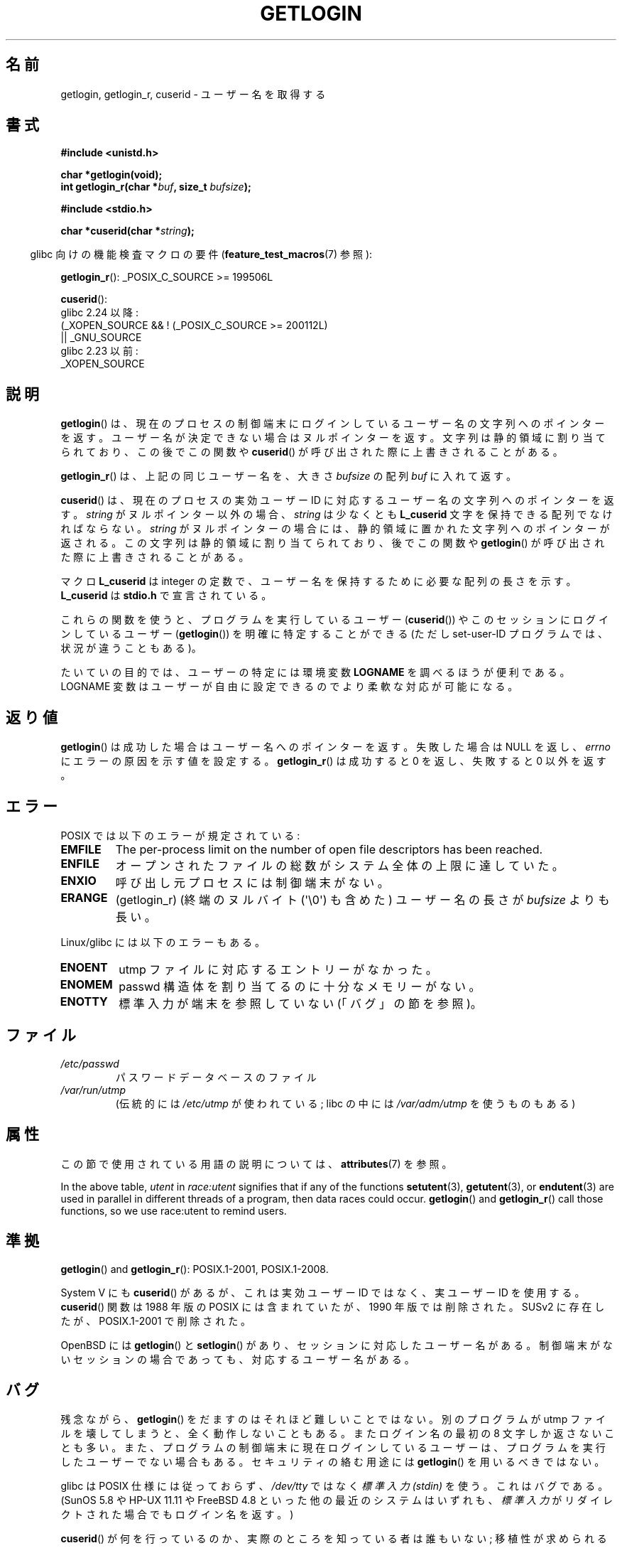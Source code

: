 .\" Copyright 1995  James R. Van Zandt <jrv@vanzandt.mv.com>
.\"
.\" %%%LICENSE_START(VERBATIM)
.\" Permission is granted to make and distribute verbatim copies of this
.\" manual provided the copyright notice and this permission notice are
.\" preserved on all copies.
.\"
.\" Permission is granted to copy and distribute modified versions of this
.\" manual under the conditions for verbatim copying, provided that the
.\" entire resulting derived work is distributed under the terms of a
.\" permission notice identical to this one.
.\"
.\" Since the Linux kernel and libraries are constantly changing, this
.\" manual page may be incorrect or out-of-date.  The author(s) assume no
.\" responsibility for errors or omissions, or for damages resulting from
.\" the use of the information contained herein.  The author(s) may not
.\" have taken the same level of care in the production of this manual,
.\" which is licensed free of charge, as they might when working
.\" professionally.
.\"
.\" Formatted or processed versions of this manual, if unaccompanied by
.\" the source, must acknowledge the copyright and authors of this work.
.\" %%%LICENSE_END
.\"
.\" Changed Tue Sep 19 01:49:29 1995, aeb: moved from man2 to man3
.\"  added ref to /etc/utmp, added BUGS section, etc.
.\" modified 2003 Walter Harms, aeb - added getlogin_r, note on stdin use
.\"*******************************************************************
.\"
.\" This file was generated with po4a. Translate the source file.
.\"
.\"*******************************************************************
.\"
.\" Japanese Version Copyright (c) 1998 NAKANO Takeo all rights reserved.
.\" Translated 1998-03-01, NAKANO Takeo <nakano@apm.seikei.ac.jp>
.\" Updated & Modified 1999-08-21, NAKANO Takeo <nakano@apm.seikei.ac.jp>
.\" Updated & Modified 2005-03-18, Akihiro MOTOKI <amotoki@dd.iij4u.or.jp>
.\" Updated 2013-03-25, Akihiro MOTOKI <amotoki@gmail.com>
.\" Updated 2013-07-24, Akihiro MOTOKI <amotoki@gmail.com>
.\"
.TH GETLOGIN 3 " 2019\-03\-06" GNU "Linux Programmer's Manual"
.SH 名前
getlogin, getlogin_r, cuserid \- ユーザー名を取得する
.SH 書式
\fB#include <unistd.h>\fP
.PP
\fBchar *getlogin(void);\fP
.br
\fBint getlogin_r(char *\fP\fIbuf\fP\fB, size_t \fP\fIbufsize\fP\fB);\fP
.PP
\fB#include <stdio.h>\fP
.PP
\fBchar *cuserid(char *\fP\fIstring\fP\fB);\fP
.PP
.RS -4
glibc 向けの機能検査マクロの要件 (\fBfeature_test_macros\fP(7)  参照):
.RE
.PP
.\" Deprecated: _REENTRANT ||
 \fBgetlogin_r\fP(): _POSIX_C_SOURCE\ >=\ 199506L
.PP
 \fBcuserid\fP():
.nf
    glibc 2.24 以降:
        (_XOPEN_SOURCE && ! (_POSIX_C_SOURCE >= 200112L)
        || _GNU_SOURCE
    glibc 2.23 以前:
        _XOPEN_SOURCE
.fi
.SH 説明
\fBgetlogin\fP()  は、現在のプロセスの制御端末にログインしているユーザー名の文字列への
ポインターを返す。ユーザー名が決定できない場合はヌルポインターを返す。 文字列は静的領域に割り当てられており、この後でこの関数や
\fBcuserid\fP()  が呼び出された際に上書きされることがある。
.PP
\fBgetlogin_r\fP()  は、上記の同じユーザー名を、大きさ \fIbufsize\fP の配列 \fIbuf\fP に入れて返す。
.PP
\fBcuserid\fP()  は、現在のプロセスの実効ユーザーID に対応するユーザー名の 文字列へのポインターを返す。 \fIstring\fP
がヌルポインター以外の場合、\fIstring\fP は少なくとも \fBL_cuserid\fP 文字を保持できる配列でなければならない。 \fIstring\fP が
ヌルポインターの場合には、静的領域に置かれた文字列への ポインターが返される。この文字列は静的領域に割り当てられており、後で この関数や
\fBgetlogin\fP()  が呼び出された際に上書きされることがある。
.PP
マクロ \fBL_cuserid\fP は integer の定数で、ユーザー名を保持するために 必要な配列の長さを示す。 \fBL_cuserid\fP は
\fBstdio.h\fP で宣言されて いる。
.PP
これらの関数を使うと、プログラムを実行しているユーザー (\fBcuserid\fP())  や このセッションにログインしているユーザー
(\fBgetlogin\fP())  を明確に特定することができる (ただし set\-user\-ID プログラムでは、状況が違うこともある)。
.PP
たいていの目的では、ユーザーの特定には環境変数 \fBLOGNAME\fP を調べ るほうが便利である。LOGNAME 変数はユーザーが自由に設定できるので
より柔軟な対応が可能になる。
.SH 返り値
\fBgetlogin\fP()  は成功した場合はユーザー名へのポインターを返す。 失敗した場合は NULL を返し、 \fIerrno\fP
にエラーの原因を示す値を設定する。 \fBgetlogin_r\fP()  は成功すると 0 を返し、失敗すると 0 以外を返す。
.SH エラー
POSIX では以下のエラーが規定されている:
.TP 
\fBEMFILE\fP
The per\-process limit on the number of open file descriptors has been
reached.
.TP 
\fBENFILE\fP
オープンされたファイルの総数がシステム全体の上限に達していた。
.TP 
\fBENXIO\fP
呼び出し元プロセスには制御端末がない。
.TP 
\fBERANGE\fP
(getlogin_r)  (終端のヌルバイト (\(aq\e0\(aq) も含めた) ユーザー名の長さが \fIbufsize\fP よりも長い。
.PP
Linux/glibc には以下のエラーもある。
.TP 
\fBENOENT\fP
utmp ファイルに対応するエントリーがなかった。
.TP 
\fBENOMEM\fP
passwd 構造体を割り当てるのに十分なメモリーがない。
.TP 
\fBENOTTY\fP
標準入力が端末を参照していない (「バグ」の節を参照)。
.SH ファイル
.TP 
\fI/etc/passwd\fP
パスワードデータベースのファイル
.TP 
\fI/var/run/utmp\fP
(伝統的には \fI/etc/utmp\fP が使われている; libc の中には \fI/var/adm/utmp\fP を使うものもある)
.SH 属性
この節で使用されている用語の説明については、 \fBattributes\fP(7) を参照。
.TS
allbox;
lb lb lb
l l l.
インターフェース	属性	値
T{
\fBgetlogin\fP()
T}	Thread safety	T{
MT\-Unsafe race:getlogin race:utent
.br
sig:ALRM timer locale
T}
T{
\fBgetlogin_r\fP()
T}	Thread safety	T{
MT\-Unsafe race:utent sig:ALRM timer
.br
locale
T}
T{
\fBcuserid\fP()
T}	Thread safety	MT\-Unsafe race:cuserid/!string locale
.TE
.sp 1
In the above table, \fIutent\fP in \fIrace:utent\fP signifies that if any of the
functions \fBsetutent\fP(3), \fBgetutent\fP(3), or \fBendutent\fP(3)  are used in
parallel in different threads of a program, then data races could occur.
\fBgetlogin\fP()  and \fBgetlogin_r\fP()  call those functions, so we use
race:utent to remind users.
.SH 準拠
\fBgetlogin\fP()  and \fBgetlogin_r\fP(): POSIX.1\-2001, POSIX.1\-2008.
.PP
System V にも \fBcuserid\fP()  があるが、 これは実効ユーザー ID ではなく、実ユーザー ID を使用する。
\fBcuserid\fP()  関数は 1988 年版の POSIX には含まれていたが、 1990 年版では削除された。 SUSv2
に存在したが、POSIX.1\-2001 で削除された。
.PP
OpenBSD には \fBgetlogin\fP()  と \fBsetlogin\fP()  があり、 セッションに対応したユーザー名がある。制御端末がない
セッションの場合であっても、対応するユーザー名がある。
.SH バグ
残念ながら、 \fBgetlogin\fP() をだますのはそれほど難しいことではない。別のプログラムが utmp ファイルを
壊してしまうと、全く動作しないこともある。またログイン名の最初の 8 文字
しか返さないことも多い。また、プログラムの制御端末に現在ログインしているユーザーは、プログラムを実行したユーザーでない場合もある。
セキュリティの絡む用途には \fBgetlogin\fP() を用いるべきではない。
.PP
glibc は POSIX 仕様には従っておらず、 \fI/dev/tty\fP ではなく \fI標準入力 (stdin)\fP を使う。これはバグである。
(SunOS 5.8 や HP\-UX 11.11 や FreeBSD 4.8 といった他の最近のシステムはいずれも、 \fI標準入力\fP
がリダイレクトされた場合でもログイン名を返す。)
.PP
\fBcuserid\fP()  が何を行っているのか、実際のところを知っている者は誰もいない; 移植性が求められるプログラムでは \fBcuserid\fP()
は使うべきではない。 というかどんなプログラムでも使うべきではない: 代わりに \fIgetpwuid(geteuid())\fP を用いるべきである
(これが意図していることならば、だが)。 \fBcuserid\fP()  は「使わない」こと。
.SH 関連項目
 \fBlogname\fP(1), \fBgeteuid\fP(2), \fBgetuid\fP(2), \fButmp\fP(5)
.SH この文書について
この man ページは Linux \fIman\-pages\fP プロジェクトのリリース 5.10 の一部である。プロジェクトの説明とバグ報告に関する情報は
\%https://www.kernel.org/doc/man\-pages/ に書かれている。
